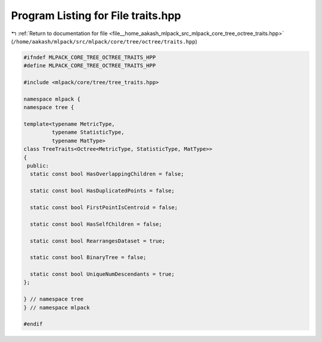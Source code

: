 
.. _program_listing_file__home_aakash_mlpack_src_mlpack_core_tree_octree_traits.hpp:

Program Listing for File traits.hpp
===================================

|exhale_lsh| :ref:`Return to documentation for file <file__home_aakash_mlpack_src_mlpack_core_tree_octree_traits.hpp>` (``/home/aakash/mlpack/src/mlpack/core/tree/octree/traits.hpp``)

.. |exhale_lsh| unicode:: U+021B0 .. UPWARDS ARROW WITH TIP LEFTWARDS

.. code-block:: cpp

   
   #ifndef MLPACK_CORE_TREE_OCTREE_TRAITS_HPP
   #define MLPACK_CORE_TREE_OCTREE_TRAITS_HPP
   
   #include <mlpack/core/tree/tree_traits.hpp>
   
   namespace mlpack {
   namespace tree {
   
   template<typename MetricType,
            typename StatisticType,
            typename MatType>
   class TreeTraits<Octree<MetricType, StatisticType, MatType>>
   {
    public:
     static const bool HasOverlappingChildren = false;
   
     static const bool HasDuplicatedPoints = false;
   
     static const bool FirstPointIsCentroid = false;
   
     static const bool HasSelfChildren = false;
   
     static const bool RearrangesDataset = true;
   
     static const bool BinaryTree = false;
   
     static const bool UniqueNumDescendants = true;
   };
   
   } // namespace tree
   } // namespace mlpack
   
   #endif
